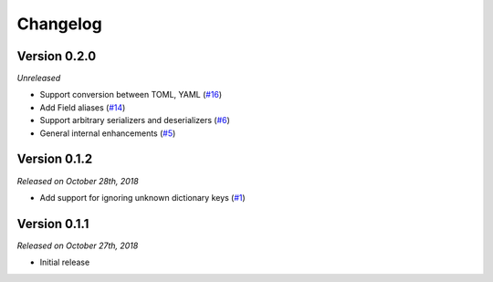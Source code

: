 Changelog
=========

Version 0.2.0
-------------

*Unreleased*

- Support conversion between TOML, YAML (`#16`_)
- Add Field aliases (`#14`_)
- Support arbitrary serializers and deserializers (`#6`_)
- General internal enhancements (`#5`_)

.. _#16: https://github.com/rossmacarthur/serde/pull/16
.. _#14: https://github.com/rossmacarthur/serde/pull/14
.. _#6: https://github.com/rossmacarthur/serde/pull/6
.. _#5: https://github.com/rossmacarthur/serde/pull/5

Version 0.1.2
-------------

*Released on October 28th, 2018*

- Add support for ignoring unknown dictionary keys (`#1`_)

.. _#1: https://github.com/rossmacarthur/serde/pull/1

Version 0.1.1
-------------

*Released on October 27th, 2018*

- Initial release
